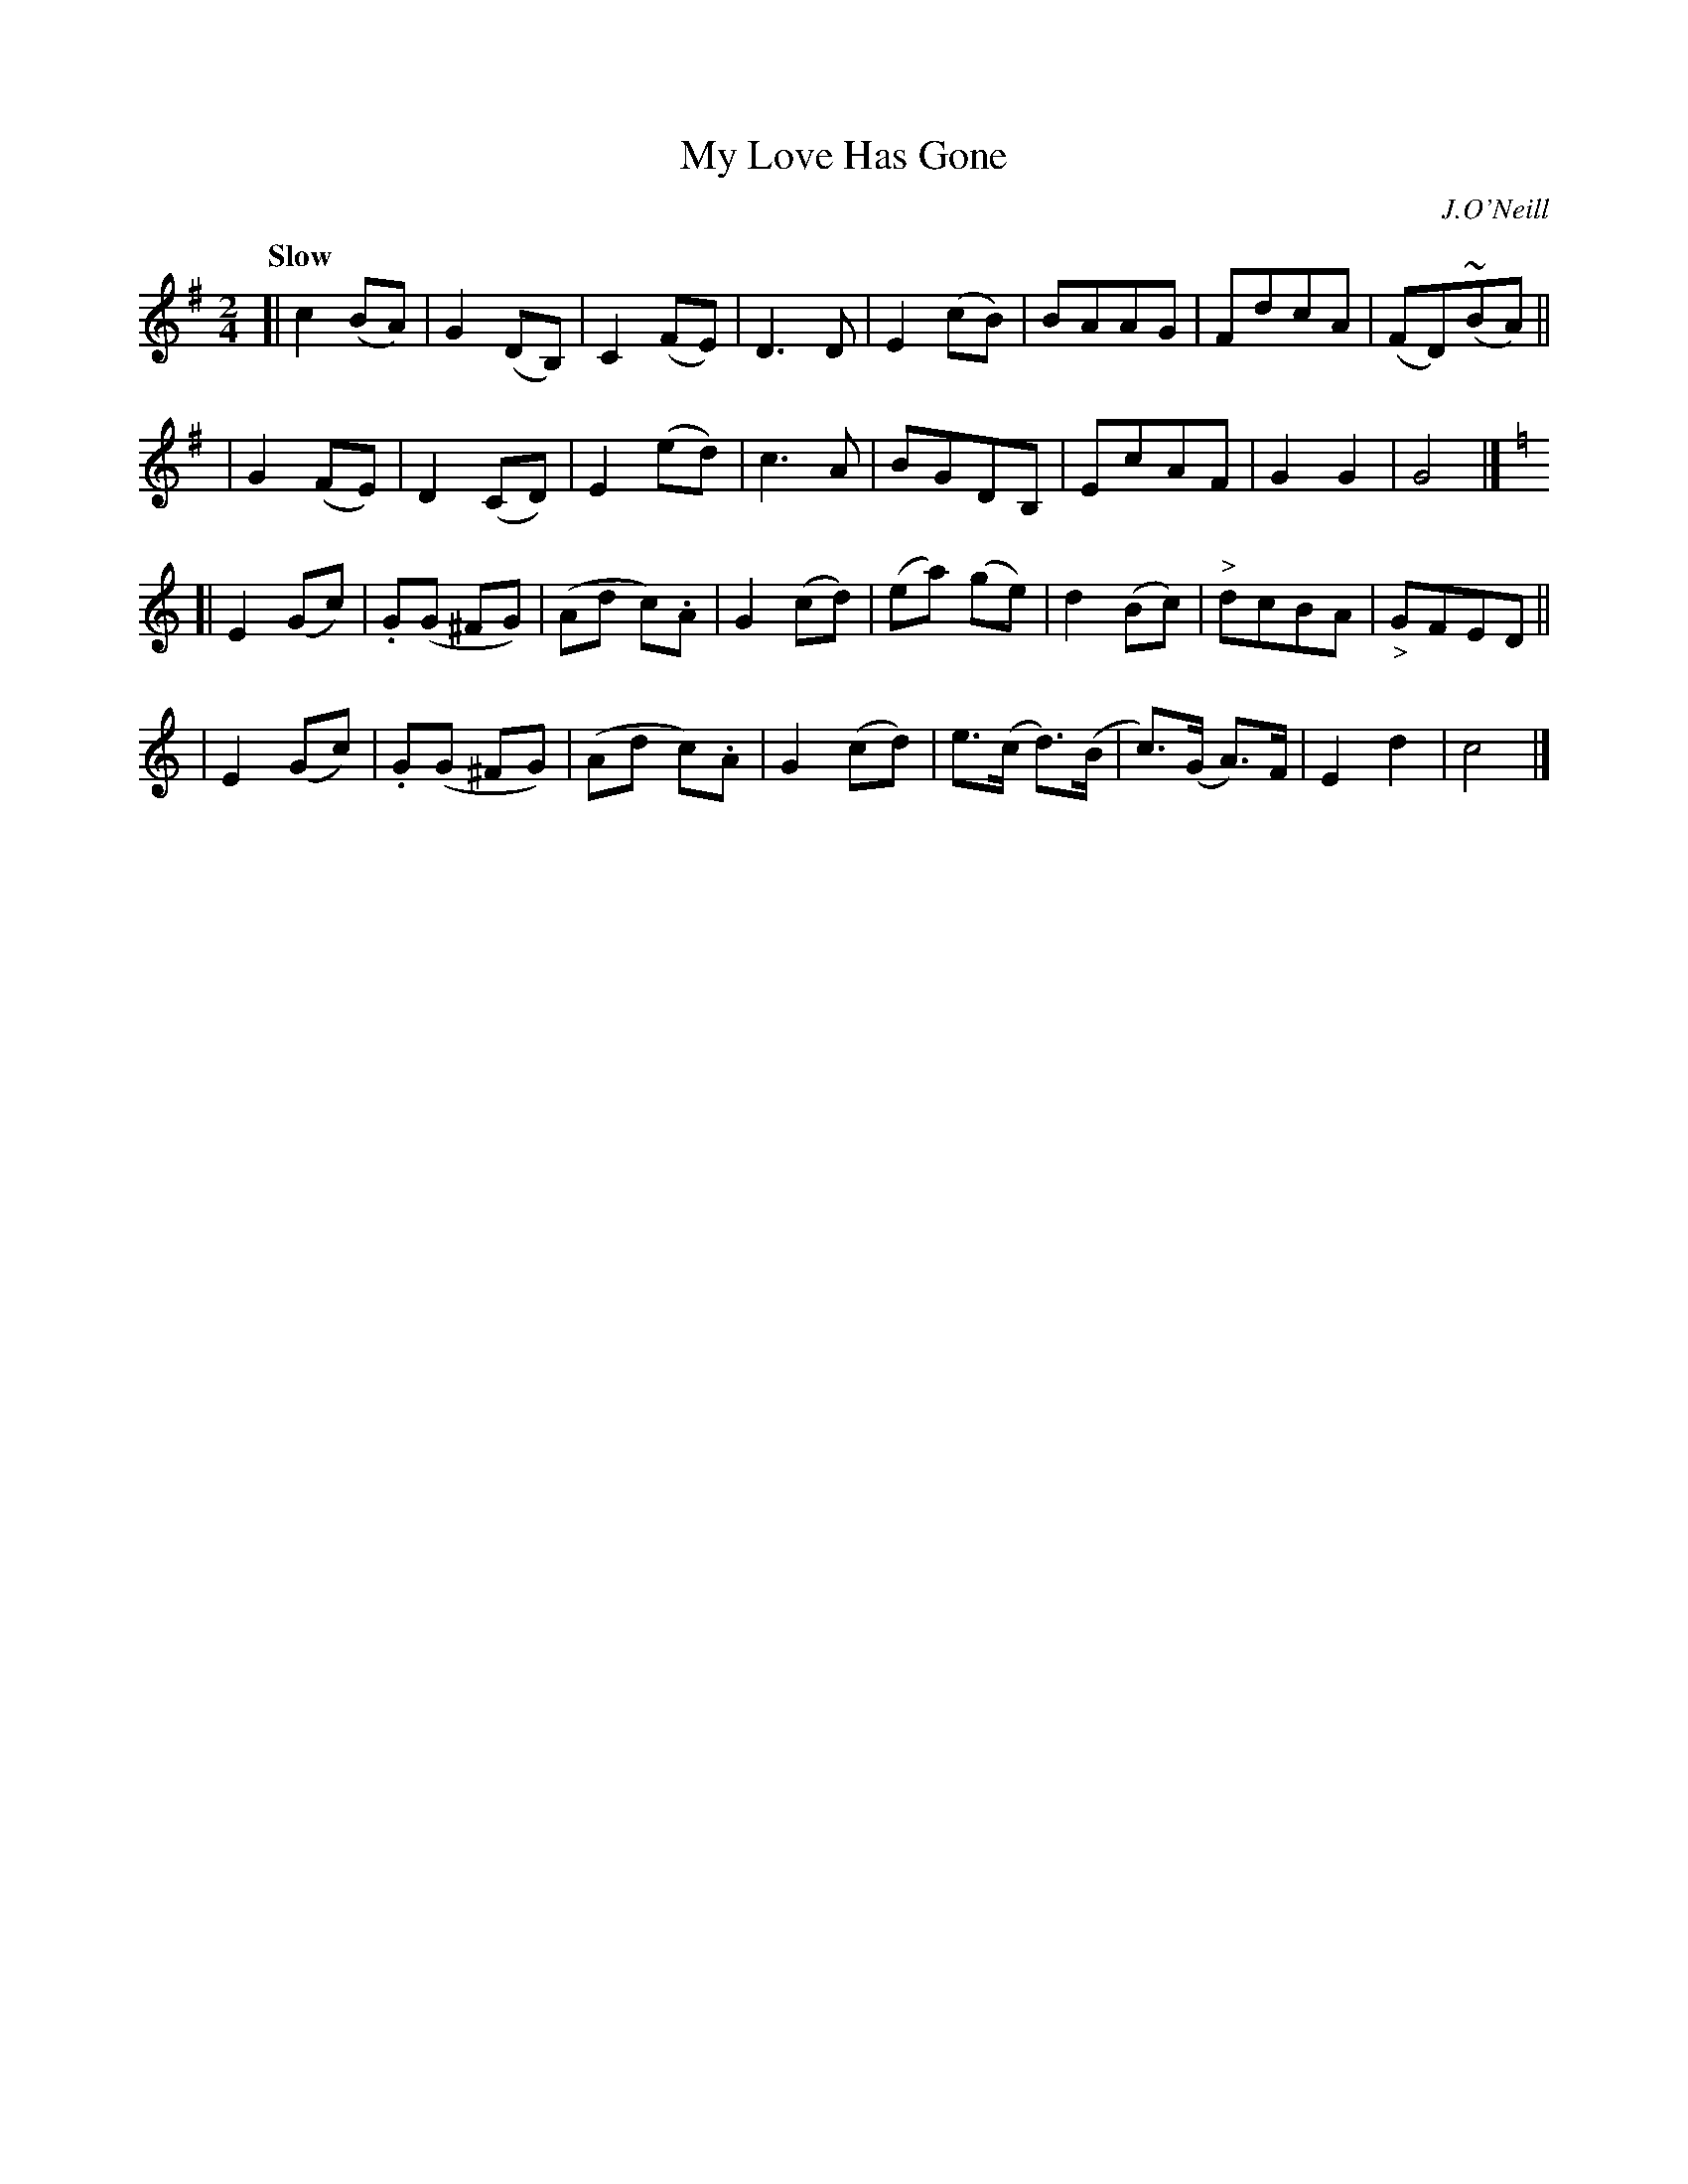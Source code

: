 X: 67
T: My Love Has Gone
B: O'Neill's 1850 #67
R: air
%S: s:4 b:32(8+8+8+8)
Z: 1999 John Chambers <jc@trillian.mit.edu>
Q: "Slow"
O: J.O'Neill
M: 2/4
L: 1/8
K: G	% and C
[| c2 (BA) | G2 (DB,) | C2 (FE) | D3 D \
| E2 (cB) | BAAG | FdcA | (FD)(~BA) ||
| G2 (FE) | D2 (CD) | E2 (ed) | c3 A \
| BGDB, | EcAF | G2 G2 | G4 |][K:=f][K:C]
[| E2 (Gc) | .G(G ^FG) | (Ad c).A | G2 (cd) \
| (ea) (ge) | d2 (Bc) | "^>"dcBA | "_>"GFED ||
| E2 (Gc) | .G(G ^FG) | (Ad c).A | G2 (cd) \
| e>(c d>)(B | c>)(G A>)F | E2 d2 | c4 |]
